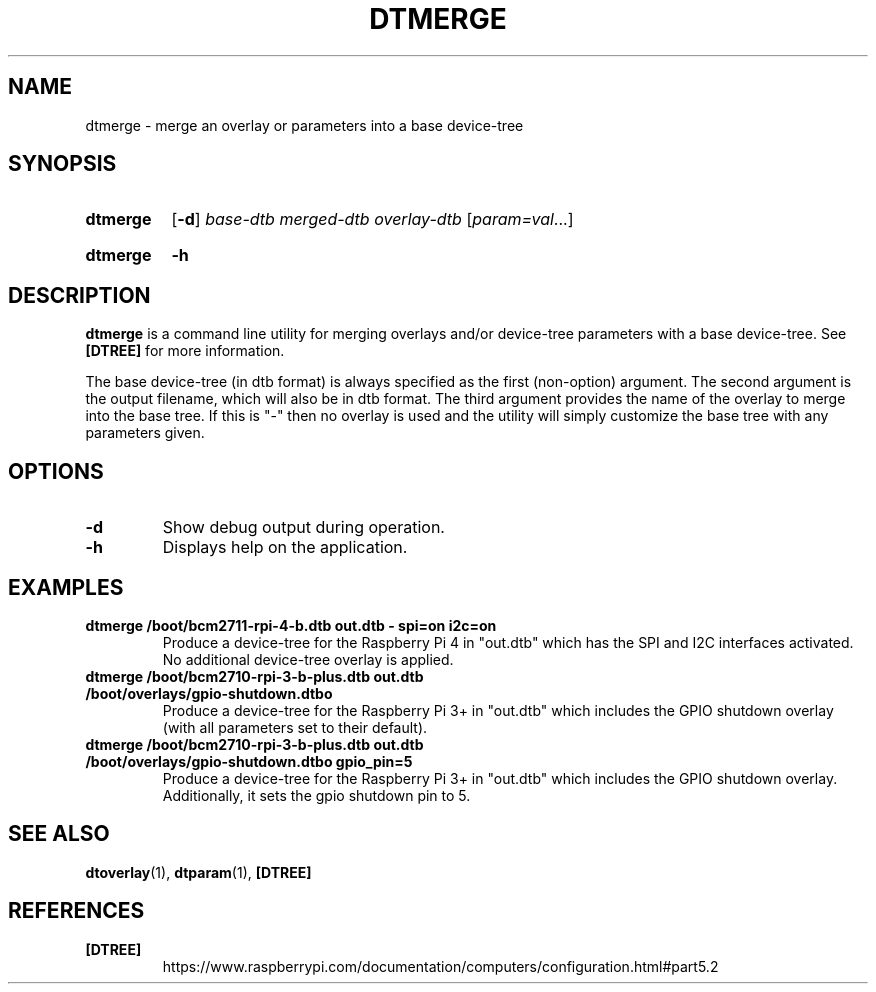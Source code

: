 .TH DTMERGE 1
.
.SH NAME
dtmerge \- merge an overlay or parameters into a base device-tree
.
.
.SH SYNOPSIS
.SY dtmerge
.OP \-d
.I base-dtb
.I merged-dtb
.I overlay-dtb
.RI [ param=val \|.\|.\|.]
.YS
.
.SY dtmerge
.B \-h
.YS
.
.
.SH DESCRIPTION
.B dtmerge
is a command line utility for merging overlays and/or device-tree parameters
with a base device-tree.
See
.B [DTREE]
for more information.
.
.PP
The base device-tree (in dtb format) is always specified as the first
(non-option) argument.
The second argument is the output filename, which will also be in dtb format.
The third argument provides the name of the overlay to merge into the base
tree.
If this is "-" then no overlay is used and the utility will simply customize
the base tree with any parameters given.
.
.
.SH OPTIONS
.
.TP
.BR \-d
Show debug output during operation.
.
.TP
.BR \-h
Displays help on the application.
.
.
.SH EXAMPLES
.
.TP
.B dtmerge /boot/bcm2711-rpi-4-b.dtb out.dtb - spi=on i2c=on
Produce a device-tree for the Raspberry Pi 4 in "out.dtb" which has the SPI and
I2C interfaces activated. No additional device-tree overlay is applied.
.
.TP
.B dtmerge /boot/bcm2710-rpi-3-b-plus.dtb out.dtb /boot/overlays/gpio-shutdown.dtbo
Produce a device-tree for the Raspberry Pi 3+ in "out.dtb" which includes the
GPIO shutdown overlay (with all parameters set to their default).
.
.TP
.B dtmerge /boot/bcm2710-rpi-3-b-plus.dtb out.dtb /boot/overlays/gpio-shutdown.dtbo gpio_pin=5
Produce a device-tree for the Raspberry Pi 3+ in "out.dtb" which includes the
GPIO shutdown overlay. Additionally, it sets the gpio shutdown pin to 5.
.
.
.SH SEE ALSO
.BR dtoverlay (1),
.BR dtparam (1),
.B [DTREE]
.
.
.SH REFERENCES
.TP
.B [DTREE]
https://www.raspberrypi.com/documentation/computers/configuration.html#part5.2
